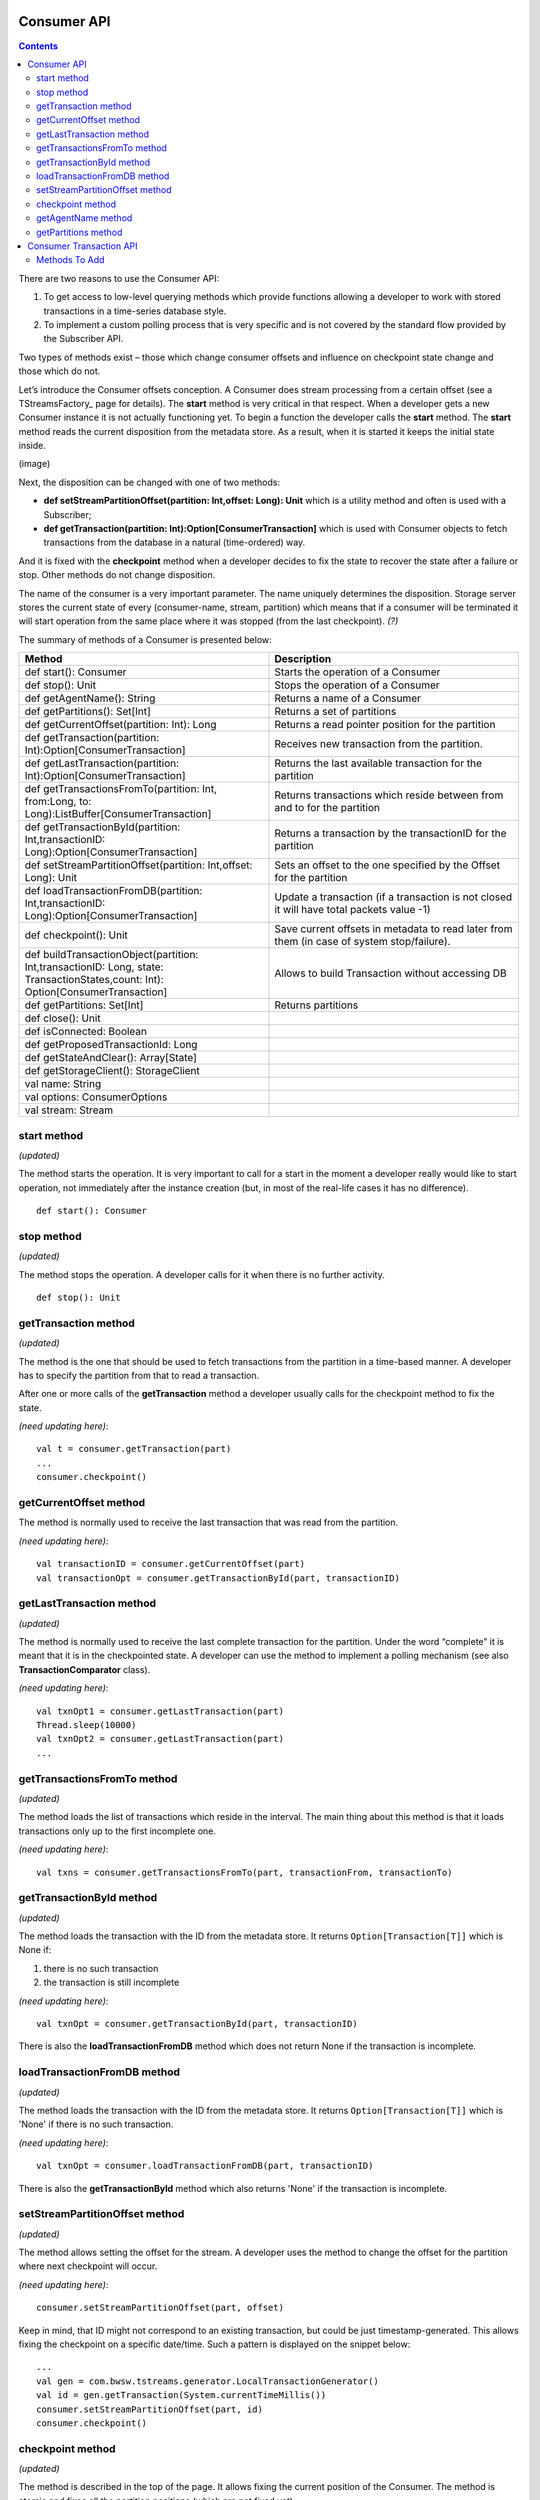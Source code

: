 Consumer API
==================

.. Contents::

There are two reasons to use the Consumer API:

1. To get access to low-level querying methods which provide functions allowing a developer to work with stored transactions in a time-series database style. 

2. To implement a custom polling process that is very specific and is not covered by the standard flow provided by the Subscriber API.

Two types of methods exist – those which change consumer offsets and influence on checkpoint state change and those which do not.

Let’s introduce the Consumer offsets conception. A Consumer does stream processing from a certain offset (see a TStreamsFactory_ page for details). The **start** method is very critical in that respect. When a developer gets a new Consumer instance it is not actually functioning yet. To begin a function the developer calls the **start** method. The **start** method reads the current disposition from the metadata store. As a result, when it is started it keeps the initial state inside. 

(image)

Next, the disposition can be changed with one of two methods:

- **def setStreamPartitionOffset(partition: Int,offset: Long): Unit** which is a utility method and often is used with a Subscriber;
- **def getTransaction(partition: Int):Option[ConsumerTransaction]** which is used with Consumer objects to fetch transactions from the database in a natural (time-ordered) way.

And it is fixed with the **checkpoint** method when a developer decides to fix the state to recover the state after a failure or stop. Other methods do not change disposition. 

The name of the consumer is a very important parameter. The name uniquely determines the disposition. Storage server stores the current state of every (consumer-name, stream, partition) which means that if a consumer will be terminated it will start operation from the same place where it was stopped (from the last checkpoint). *(?)*

The summary of methods of a Consumer is presented below:


.. csv-table:: 
 :header: "Method", "Description"
 :widths: 55, 55
 
 "def start(): Consumer", "Starts the operation of a Consumer"
 "def stop(): Unit", "Stops the operation of a Consumer"
 "def getAgentName(): String", "Returns a name of a Consumer"
 "def getPartitions(): Set[Int]", "Returns a set of partitions"
 "def getCurrentOffset(partition: Int): Long", "Returns a read pointer position for the partition"
 "def getTransaction(partition: Int):Option[ConsumerTransaction]", "Receives new transaction from the partition."
 "def getLastTransaction(partition: Int):Option[ConsumerTransaction]", "Returns the last available transaction for the partition"
 "def getTransactionsFromTo(partition: Int, from:Long, to: Long):ListBuffer[ConsumerTransaction]", "Returns transactions which reside between from and to for the partition"
 "def getTransactionById(partition: Int,transactionID: Long):Option[ConsumerTransaction]", "Returns a transaction by the transactionID for the partition"
 "def setStreamPartitionOffset(partition: Int,offset: Long): Unit", "Sets an offset to the one specified by the Offset for the partition"
 "def loadTransactionFromDB(partition: Int,transactionID: Long):Option[ConsumerTransaction]", "Update a transaction (if a transaction is not closed it will have total packets value -1)"
 "def checkpoint(): Unit", "Save current offsets in metadata to read later from them (in case of system stop/failure)."
 "def buildTransactionObject(partition: Int,transactionID: Long, state: TransactionStates,count: Int): Option[ConsumerTransaction]", "Allows to build Transaction without accessing DB"
 "def getPartitions: Set[Int]", "Returns partitions"
 "def close(): Unit", ""
 "def isConnected: Boolean", ""
 "def getProposedTransactionId: Long", ""
 "def getStateAndClear(): Array[State]", ""
 "def getStorageClient(): StorageClient", ""
 "val name: String", ""
 "val options: ConsumerOptions", ""
 "val stream: Stream", ""
 
start method
-----------------

*(updated)*

The method starts the operation. It is very important to call for a start in the moment a developer really would like to start operation, not immediately after the instance creation (but, in most of the real-life cases it has no difference).

::

 def start(): Consumer

stop method
-------------------

*(updated)*

The method stops the operation. A developer calls for it when there is no further activity.

::

 def stop(): Unit

getTransaction method
------------------------

*(updated)*

The method is the one that should be used to fetch transactions from the partition in a time-based manner. A developer has to specify the partition from that to read a transaction.

After one or more calls of the **getTransaction** method a developer usually calls for the checkpoint method to fix the state.

*(need updating here)*::
	
 val t = consumer.getTransaction(part)
 ...
 consumer.checkpoint()

getCurrentOffset method
-----------------------------

The method is normally used to receive the last transaction that was read from the partition.

*(need updating here)*::
	
 val transactionID = consumer.getCurrentOffset(part)
 val transactionOpt = consumer.getTransactionById(part, transactionID)

getLastTransaction method
------------------------------

*(updated)*

The method is normally used to receive the last complete transaction for the partition. Under the word “complete” it is meant that it is in the checkpointed state. A developer can use the method to implement a polling mechanism (see also **TransactionComparator** class).

*(need updating here)*::
	
 val txnOpt1 = consumer.getLastTransaction(part)
 Thread.sleep(10000)
 val txnOpt2 = consumer.getLastTransaction(part)
 ...

getTransactionsFromTo method
---------------------------------

*(updated)*

The method loads the list of transactions which reside in the interval. The main thing about this method is that it loads transactions only up to the first incomplete one.

*(need updating here)*::
	
 val txns = consumer.getTransactionsFromTo(part, transactionFrom, transactionTo)

getTransactionById method
------------------------------

*(updated)*

The method loads the transaction with the ID from the metadata store. It returns ``Option[Transaction[T]]`` which is None if:

1. there is no such transaction
2. the transaction is still incomplete

*(need updating here)*::

 val txnOpt = consumer.getTransactionById(part, transactionID)

There is also the **loadTransactionFromDB** method which does not return None if the transaction is incomplete.

loadTransactionFromDB method
----------------------------------

*(updated)*

The method loads the transaction with the ID from the metadata store. It returns ``Option[Transaction[T]]`` which is 'None' if there is no such transaction.

*(need updating here)*::
	
 val txnOpt = consumer.loadTransactionFromDB(part, transactionID)

There is also the **getTransactionById** method which also returns 'None' if the transaction is incomplete.

setStreamPartitionOffset method
---------------------------------------
*(updated)*

The method allows setting the offset for the stream. A developer uses the method to change the offset for the partition where next checkpoint will occur.

*(need updating here)*::

 consumer.setStreamPartitionOffset(part, offset)

Keep in mind, that ID might not correspond to an existing transaction, but could be just timestamp-generated. This allows fixing the checkpoint on a specific date/time. Such a pattern is displayed on the snippet below::
	
 ...
 val gen = com.bwsw.tstreams.generator.LocalTransactionGenerator()
 val id = gen.getTransaction(System.currentTimeMillis())
 consumer.setStreamPartitionOffset(part, id)
 consumer.checkpoint()

checkpoint method
---------------------

*(updated)*

The method is described in the top of the page. It allows fixing the current position of the Consumer. The method is atomic and fixes all the partition positions (which are not fixed yet).


getAgentName method
-------------------------------

::

 def getAgentName(): String

getPartitions method
---------------------------------

::

 def getPartitions(): Set[Int]


Consumer Transaction API
===========================

Instant Constructor::

 new ConsumerTransaction(partition: Int, transactionID: Long, count: Int, state: TransactionStates, ttl: Long)

Methods To Add
----------------------

``def attach(c: Consumer): Unit``

``def consumer: Consumer``

``def getAll: Queue[Array[Byte]]``

``def getCount: Int``

``def getPartition: Int``

``def getState: TransactionStates``

``def getTTL: Long``

``def getTransactionID: Long``

``def hasNext: Boolean`` - Indicates if the current transaction is consumed or not.

``def next(): Array[Byte]``

``def replay(): Unit`` - Refresh BasicConsumerTransaction iterator to read from the beginning.

``def toString(): String``
